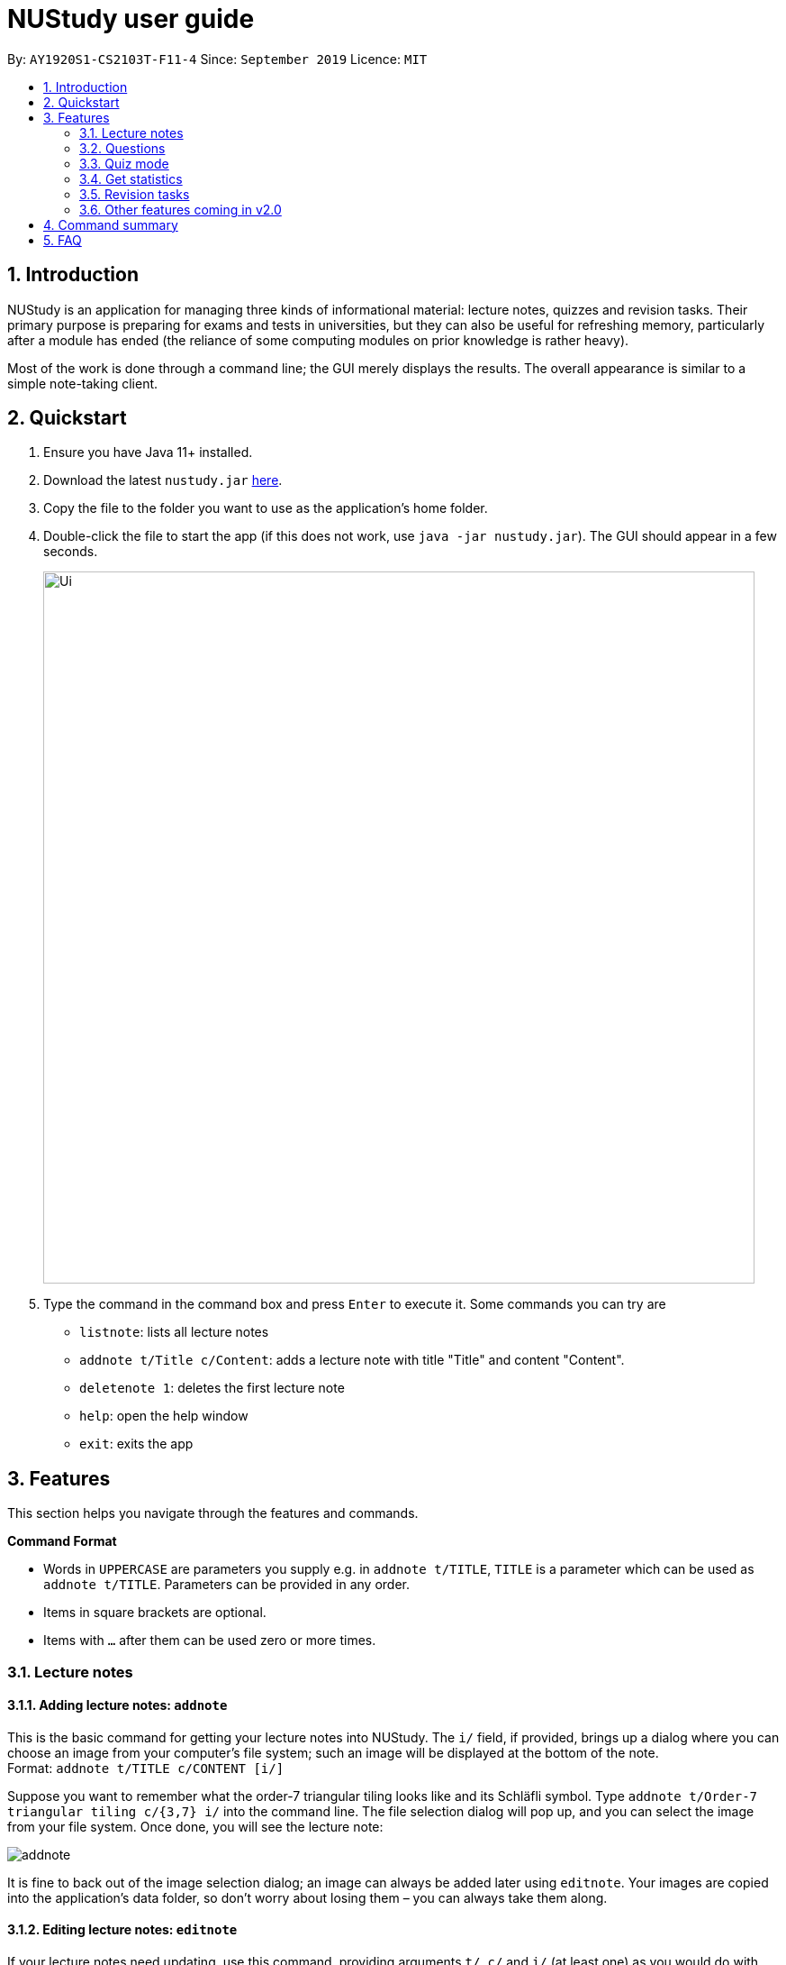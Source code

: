 = NUStudy user guide
:site-section: UserGuide
:toc:
:toc-title:
:toc-placement: preamble
:sectnums:
:imagesDir: images
:stylesDir: stylesheets
:xrefstyle: full
:experimental:
ifdef::env-github[]
:tip-caption: :bulb:
:note-caption: :information_source:
endif::[]
:repoURL: https://github.com/AY1920S1-CS2103T-F11-4/main

By: `AY1920S1-CS2103T-F11-4`  Since: `September 2019`  Licence: `MIT`

== Introduction

NUStudy is an application for managing three kinds of informational material:
lecture notes, quizzes and revision tasks. Their primary purpose is preparing for exams
and tests in universities, but they can also be useful for refreshing memory,
particularly after a module has ended (the reliance of some computing modules
on prior knowledge is rather heavy).

Most of the work is done through a command line; the GUI merely displays
the results. The overall appearance is similar to a simple note-taking client.

== Quickstart

.  Ensure you have Java 11+ installed.
.  Download the latest `nustudy.jar` link:{repoURL}/releases[here].
.  Copy the file to the folder you want to use as the application's home folder.
.  Double-click the file to start the app (if this does not work, use `java -jar nustudy.jar`).
The GUI should appear in a few seconds.
+
image::Ui.png[width="790"]
+
.  Type the command in the command box and press kbd:[Enter] to execute it. Some commands you can try are
* `listnote`: lists all lecture notes
* `addnote t/Title c/Content`: adds a lecture note with title "Title" and content "Content".
* `deletenote 1`: deletes the first lecture note
* `help`: open the help window
* `exit`: exits the app

[[Features]]
== Features

This section helps you navigate through the features and commands.

====
*Command Format*

* Words in `UPPERCASE` are parameters you supply e.g. in `addnote t/TITLE`, `TITLE` is a parameter
which can be used as `addnote t/TITLE`. Parameters can be provided in any order.
* Items in square brackets are optional.
* Items with `…`​ after them can be used zero or more times.
====

// tag::lecnote[]
=== Lecture notes

==== Adding lecture notes: `addnote`
This is the basic command for getting your lecture notes into NUStudy. The `i/` field, if provided, brings up a
dialog where you can choose an image from your computer's file system; such an image will be displayed at the
bottom of the note. +
Format: `addnote t/TITLE c/CONTENT [i/]`

Suppose you want to remember what the order-7 triangular tiling looks like and its Schläfli symbol.
Type `addnote t/Order-7 triangular tiling c/{3,7} i/` into the command line. The file selection dialog
will pop up, and you can select the image from your file system. Once done, you will see the lecture note:

image::screenshots/addnote.png[]

It is fine to back out of the image selection dialog; an image can always be added later using `editnote`.
Your images are copied into the application's data folder, so don't worry about losing them –
you can always take them along.

==== Editing lecture notes: `editnote`
If your lecture notes need updating, use this command, providing arguments `t/`, `c/` and `i/` (at least one)
as you would do with `addnote`, but only those arguments you want to change. Providing `i/` brings up the same image
selection dialog like in `addnote`.

Images can explain a lot, but if you want to remove them, use `i/none` in your command, and the dialog
will not appear. Otherwise, if you back off from choosing an image (e.g. by clicking the dialog's
close button), nothing will happen and your images will remain safe and sound.

Multiple notes can share the same image, and you can overwrite existing images currently
in NUStudy with new ones sharing the same filename.

The index must be between 1 and the number of lecture notes inclusive. It is listed before the title of
each lecture note:

image::screenshots/index.png[]

Format: `editnote INDEX [t/TITLE] [c/CONTENT] [i/[none]]`

==== Viewing lecture notes: `findnote`
Of course, what use are virtual lecture notes if you can't search through them? This command
displays those notes whose titles contain every word (space-separated, ignoring case) you provide
as arguments. +
Format: `findnote WORD [WORD]…`

==== Listing all lecture notes: `listnote`
This is like running `findnote` but with no arguments. It shows all your lecture notes in their unabashed glory. +
Format: `listnote`

==== Deleting lecture notes: `deletenote`
When your semester ends, surely you want to free up space on your computer so you can accept new notes
for the coming semester? This command deletes the lecture note with the index you provide. +
Format: `deletenote INDEX`

==== Clearing all lecture notes: `clearnote`
Finally, if you ever find a better application than NUStudy for your lecture notes, you can clear
them all. Your quiz questions and revision tasks will not be affected. +
Format: `clearnote`
// end::lecnote[]

// tag::question[]
=== Questions

NUStudy can also store different sets of questions and answers;
at your command, the system will prompt you to answer those questions.

==== Adding Questions : `addq`

You can add a question and its answer together with the necessary fields to the app. +
Format: `addq q/QUESTION a/ANSWER s/SUBJECT d/DIFFICULTY`

****
* You can define any type of difficulty level that is customized to your understanding of the question.
****

Example:

* `addq q/How to represent 85 in binary? a/1010101 s/CS2100 d/medium`

image::questionCommandsDemo/addqcommand.png[width = "600"]

The new question will be added to your question bank.

image::questionCommandsDemo/addqresult.png[width = "600"]

==== Listing all questions: `listq`

This command allows you to view the list of all questions. +
Format: `listq`

image::questionCommandsDemo/listqcommand.png[width = "600"]

image::questionCommandsDemo/listqresult.png[width = "600"]

==== Editing a question: `editq`

You can edit the fields of an existing question by providing the fields you want to change. +
Format: `editq INDEX [q/QUESTION] [a/ANSWER] [d/DIFFICULTY] [s/SUBJECT]`

****
* Edits the question at the specified `INDEX`. The index refers to the index number shown in the displayed
question list. The index *must be a positive integer* 1, 2, 3, ...
* At least one of the optional fields must be provided.
* Existing values will be updated to the input values.
****

Examples:

* `editq 7 a/16 d/easy`

image::questionCommandsDemo/editqcommand.png[width = "600"]

Edits the answer and difficulty of the 2nd question to be `16` and `easy` respectively.

image::questionCommandsDemo/editqresult.png[width = "600"]

==== Locating questions by keyword: `findq`

This command will give you a list of questions containing the keyword(s) you specified. +
Format: `findq KEYWORD [MORE KEYWORDS]`

****
* The search is case insensitive.
* The order of the keywords does not matter.
* Only full words will be matched.
****

Examples:

* `findq UDP`

image::questionCommandsDemo/findqcommand.png[width = "600"]

Finds the question whose body contains the keyword `UDP`.

image::questionCommandsDemo/findqresult.png[width = "600"]


==== Deleting a question: `deleteq`

You can delete a question at its specified INDEX together with its relevant fields from the list. +
Format: `deleteq INDEX`

****
* Deletes the question at the specified `INDEX`.
* The index refers to the index number shown in the displayed question list.
* The index *must be a positive integer* 1, 2, 3, ...
****

Example:

* `listq` +
`deleteq 3`

image::questionCommandsDemo/deleteqcommand.png[width = "600"]

Deletes the 2nd question from the question list.

image::questionCommandsDemo/deleteqresult.png[width = "600"]

* `findq character` +
`deleteq 1`

Deletes the 1st question in the results of `findq` command.

==== Filter by difficulty: `difficulty`

You can view the list of all questions filtered by the specific difficulty. +
Format: `difficulty DIFFICULTY`

****
* The search is case insensitive.
* Only full difficulty will be matched.
****

Example:

* `difficulty hard`

image::questionCommandsDemo/difficultycommand.png[width = "600"]

Returns a list of `hard` questions.

image::questionCommandsDemo/difficultyresult.png[width = "600"]

==== Filter by subject: `subject`

You can view the list of all questions from a specific subject. +
Format: `subject SUBJECT`

****
* The search is case insensitive.
* Only full subject will be matched.
****

Example:

* `subject CS2103T`

image::questionCommandsDemo/subjectcommand.png[width = "600"]

Returns a list of questions of `CS2103T`.

image::questionCommandsDemo/subjectresult.png[width = "600"]

==== Clear all questions: `clearq`

You can delete all questions from the app. +
Format: `clearq`

image::questionCommandsDemo/clearcommand.png[width = "600"]

image::questionCommandsDemo/clearresult.png[width = "600"]
// end::question[]

// tag::quiz[]
=== Quiz mode

There is a built-in quiz mode in NUStudy for you to take a revision quiz. You can indicate the number of questions,
subject and difficulty and the quiz will randomly select questions for you according to your requirement. You will
answer the question one by one and your result will be given.

==== Enter quiz mode : `quiz`

You can enter the quiz mode using this command. +
Format: `quiz n/NUMBER_OF_QUESTIONS d/DIFFICULTY s/SUBJECT`

****
* The `NUMBER_OF_QUESTIONS` must be a positive integer.
* `DIFFICULTY` and `SUBJECT` are case insensitive.
****

Example:

Step 1: Types `quiz n/2 d/Easy s/CS2040` in the command box and presses `Enter` to execute the command. +

.Typing `quiz` command
image::quiz/QuizModeCommand.png[]

Step 2: The result will show the message of successfully entering the quiz mode. The first quiz question will appear
on the third column. +

.Result of `quiz` command
image::quiz/QuizModeCommandResult.png[]

==== Answer the quiz question
You can type your `answer` in the command box to answer the question.

****
* The `answer` is case sensitive.
****

Example:

Step 1: Types your `answer` in the command box and presses `Enter` to execute the command +

.Typing answer in the command line
image::quiz/QuizAnswer.png[]

Step 2: The result of your answer will reflect your correctness and the next question will be displayed.

.The result after answer
image::quiz/QuizAnswerResult.png[]

==== Show an answer : `show`

You can check the answer for the current quiz question using this command. You can use it as reference and please do
not use it to cheat. +
Format: `show`

Example:

Step 1: Types `show` in the command box and presses `Enter` to execute the command. +

Step 2: The answer of current question will be displayed. +

.Typing `show` command and its result
image::quiz/ShowAnswerCommand.png[]

==== Skip a question : `skip`

You can skip current question and go to the next one using this command. +
Format: `skip`

****
* The question you have skipped will be marked as false for result.
****

Example:

Step 1: Types `skip` in the command box and presses `Enter` to execute the command. +

.Typing `skip` command
image::quiz/SkipCommand.png[]

Step 2: The current question is skipped and next question will be displayed. +

.The result of `skip` command
image::quiz/SkipCommandResult.png[]

==== Exit test mode : `quit`

You can exit from the quiz mode using this command. +
Format: `quit`

****
* You need to `quit` the quiz mode every time after you finish quiz.
* You can `quit` the quiz mode anytime you want.
****

Example:

Step 1: Types `quit` in the command box and presses `Enter` to execute the command. +

.Typing `quit` command
image::quiz/QuitQuizCommand.png[]

Step 2: The result shows message of exit from the quiz mode and the original questions will appear.

.The result of `quit` command
image::quiz/QuitQuizCommandResult.png[]
// end::quiz[]

=== Get statistics

==== Get statistics for subjects : `stats`

Returns a panel containing a break down of the questions by its results.
You can choose to get the statistics for a difficulty level by adding `d/` or
get the statistics of different subjects by adding `s/`.
Typing any other non-statistics command will close this panel. +
Format: `stats [d/DIFFICULTY] [s/SUBJECT1] [s/SUBJECT2]...`

==== Get questions with correct/incorrect answers: `question`
Get a panel containing all questions that have been answered correctly/incorrectly by using `-c/-i` respectively.
Either one of `-c` or `-i` must be used. You can also filter by subjects by adding `s/`.
Typing any other non-statistics command will close this panel. +
Format: `question [-c] [-i] [s/SUBJECT1] [s/SUBJECT2]...`

==== Get a report for individual questions: `report`
Returns a panel containing a report of how well you have answered a particular question,
the number of times the question has been attempted and the past answers to the question.
Typing any other non-statistics command will close this panel. +
Format: `report INDEX`

==== Get overview of questions attempted: `overview`
Get an overview of the types of questions that have been attempted overall.
A panel containing a stacked bar graph, sorted by subjects will be returned.
You can also add a `dt/` field to get questions that you have done within that time period.
Typing any other non-statistics command will close this panel. +
Format: `overview [dt/START_DATE] [dt/END_DATE]`

=== Revision tasks

This section provides instructions to manipulate revision tasks. The revision tasks help you plan your revision of notes
and questions.

The diagram below shows how a revision task looks like:

image::UserGuideRes/TaskUI.png[]

NOTE: The revision tasks are not synchronised with the note and the question. Once created, the task content will not
change if you modify the corresponding note or question. For example, if you have added a task for note "An AVL Tree"
and then you delete the note or change the title of the note, the task still exist with the heading unchanged. We adopt
this approach because we would like to allow you to customise the task headings in *version v2.0* of the app. Therefore,
we disassociate the task from notes and questions once created.

==== Add a revision task for a note: `rn`
You can add a revision task for a note to the current revision task list with this command. +
The heading will copy the title. +
The GUI will display all tasks upon completing the command. +
Format: `rn t/TITLE_OF_NOTE dt/START_DATE tm/START_TIME` +
Example: +

1. Type `rn t/CS2103T UML diagram dt/01/11/2019 tm/0900` in the command input box, and press `Enter` to execute it
+
image::UserGuideRes/TaskCommands/AddTaskForNote_command.png[]
+
2. The result box will display the message "Revision task added: [N] NOTE : CS2103T UML diagram by: 01 November 2019 09:00".
The task is added to the task list shown in the middle panel.
+
image::UserGuideRes/TaskCommands/AddTaskForNote_success.png[]



NOTE: You need to follow the format "dd/MM/yyyy" for START_DATE input and "HHmm" with 24-hour format for START_TIME
input. For example: "31/12/2019" to represent "31st December 2019", "0900" to represent "9am", "1400" to represent "2pm".

==== Add a revision task for a question: `rq`
You can add a revision task for a question to the current revision task list with this command. +
The heading will copy the question body. +
The GUI will display all tasks upon completing the command. +
Format: `rq i/INDEX_OF_QUESTION dt/START_DATE tm/START_TIME` +
Example: +
`rq i/1 dt/11/11/2019 tm/1500`

==== Remove revision task: `rdelete`
You can remove a particular revision task from current list with this command. +
The GUI will display the current list (all-task, done-task, not-done-task or overdue-task) view. +
Format: `rdelete INDEX_OF_TASK` +
Example: +
`rdelete 2`

==== Mark the revision task as done: `rdone`
You can mark a task as done once you finished it.
The GUI will display the current list (all-task, done-task, not-done-task or overdue-task) view. +
Format: `rdone INDEX` +
Example: +
`rdone 1`

==== View all revision tasks: `rlist`
This command displays the whole revision task list. +
Format: `rlist`

==== Clear current revision plan: `rclear`
You can remove all revision tasks with this command. +
Format: `rclear`

==== View completed revision tasks: `finished`
This command displays the list of revision tasks that you have completed. +
Format: `finished`

==== View uncompleted revision task: `unfinished`
This command displays the list of revision tasks that you have not completed. +
Format: `unfinished`

==== View overdue revision tasks: `overdue`
This task displays the revision tasks which you have not done but having passed the start time. +
Format: `overdue`

==== Enable push notification: `notify -e` `[coming in v2.0]`
You can enable the push notification feature to send a desktop reminder when the task is about to start. +
Format: `notify -e [-A]`

==== Disable push notification: `notify -d` `[coming in v2.0]`
You can disable the push notification with this command. +
Format: `notify -d [-A]`

// tag::v2.0[]
=== Other features coming in v2.0
==== Auto-complete feature
Returns suggestions when you are typing commands.

// tag::quizFuture[]
==== Set a timer for test mode
The student sets a time limit for the test mode. The app will exit test mode once the time ends.
// end::quizFuture[]

==== Share notes and questions with other users
The student shares notes and questions with other students with Internet connection.

==== Login using email and password
The student can register and login to the application using their email and password.
// end::v2.0[]

// tag::lngroup[]
==== Lecture note grouping suggestions
NUStudy will intelligently suggest groupings of lecture notes based on their content.
// end::lngroup[]

== Command summary

*Add a revision task for note*: `rn t/TITLE_OF_NOTE dt/START_DATE tm/START_TIME` +
eg. `rn t/CS2103T UML diagram dt/01/11/2019 tm/0900`

*Add a revision task for question*: `rq i/INDEX_OF_QUESTION dt/START_DATE tm/START_TIME` +
eg. `rq 1 dt/11/11/2019 tm/1500`

*Remove a revision task*: `rdelete INDEX_OF_TASK` +
eg. `rdelete 2`

*Mark the revision task as done*: `rdone INDEX` +
eg. `rdone 1`

*View all revision tasks*:





== FAQ

*Q*: How do I transfer my data to another Computer? +
*A*: Install the app in the other computer and overwrite the empty data file it creates with the file that contains the data of your previous Address Book folder.
